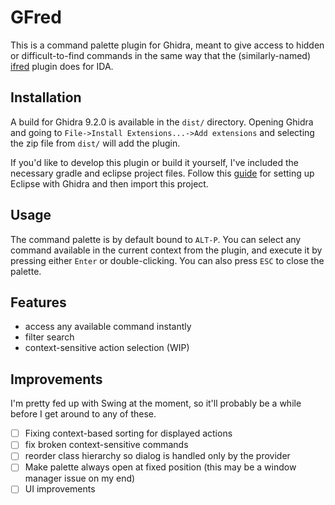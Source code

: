 * GFred

[[/screenshots/gfred.png]]

This is a command palette plugin for Ghidra, meant to give access to hidden or difficult-to-find commands in the same way that the (similarly-named) [[https://github.com/Jinmo/ifred][ifred]] plugin does for IDA.

** Installation
A build for Ghidra 9.2.0 is available in the ~dist/~ directory. Opening Ghidra and going to ~File->Install Extensions...->Add extensions~ and selecting the zip file from ~dist/~ will add the plugin.

If you'd like to develop this plugin or build it yourself, I've included the necessary gradle and eclipse project files. Follow this [[https://pedrojavier.com/devblog/tutorialwritingaghidraloader/][guide]] for setting up Eclipse with Ghidra and then import this project.

** Usage
The command palette is by default bound to ~ALT-P~. You can select any command available in the current context from the plugin, and execute it by pressing either ~Enter~ or double-clicking. You can also press ~ESC~ to close the palette.

** Features
- access any available command instantly
- filter search
- context-sensitive action selection (WIP)

** Improvements
I'm pretty fed up with Swing at the moment, so it'll probably be a while before I get around to any of these.
- [ ] Fixing context-based sorting for displayed actions
- [ ] fix broken context-sensitive commands
- [ ] reorder class hierarchy so dialog is handled only by the provider
- [ ] Make palette always open at fixed position (this may be a window manager issue on my end)
- [ ] UI improvements
